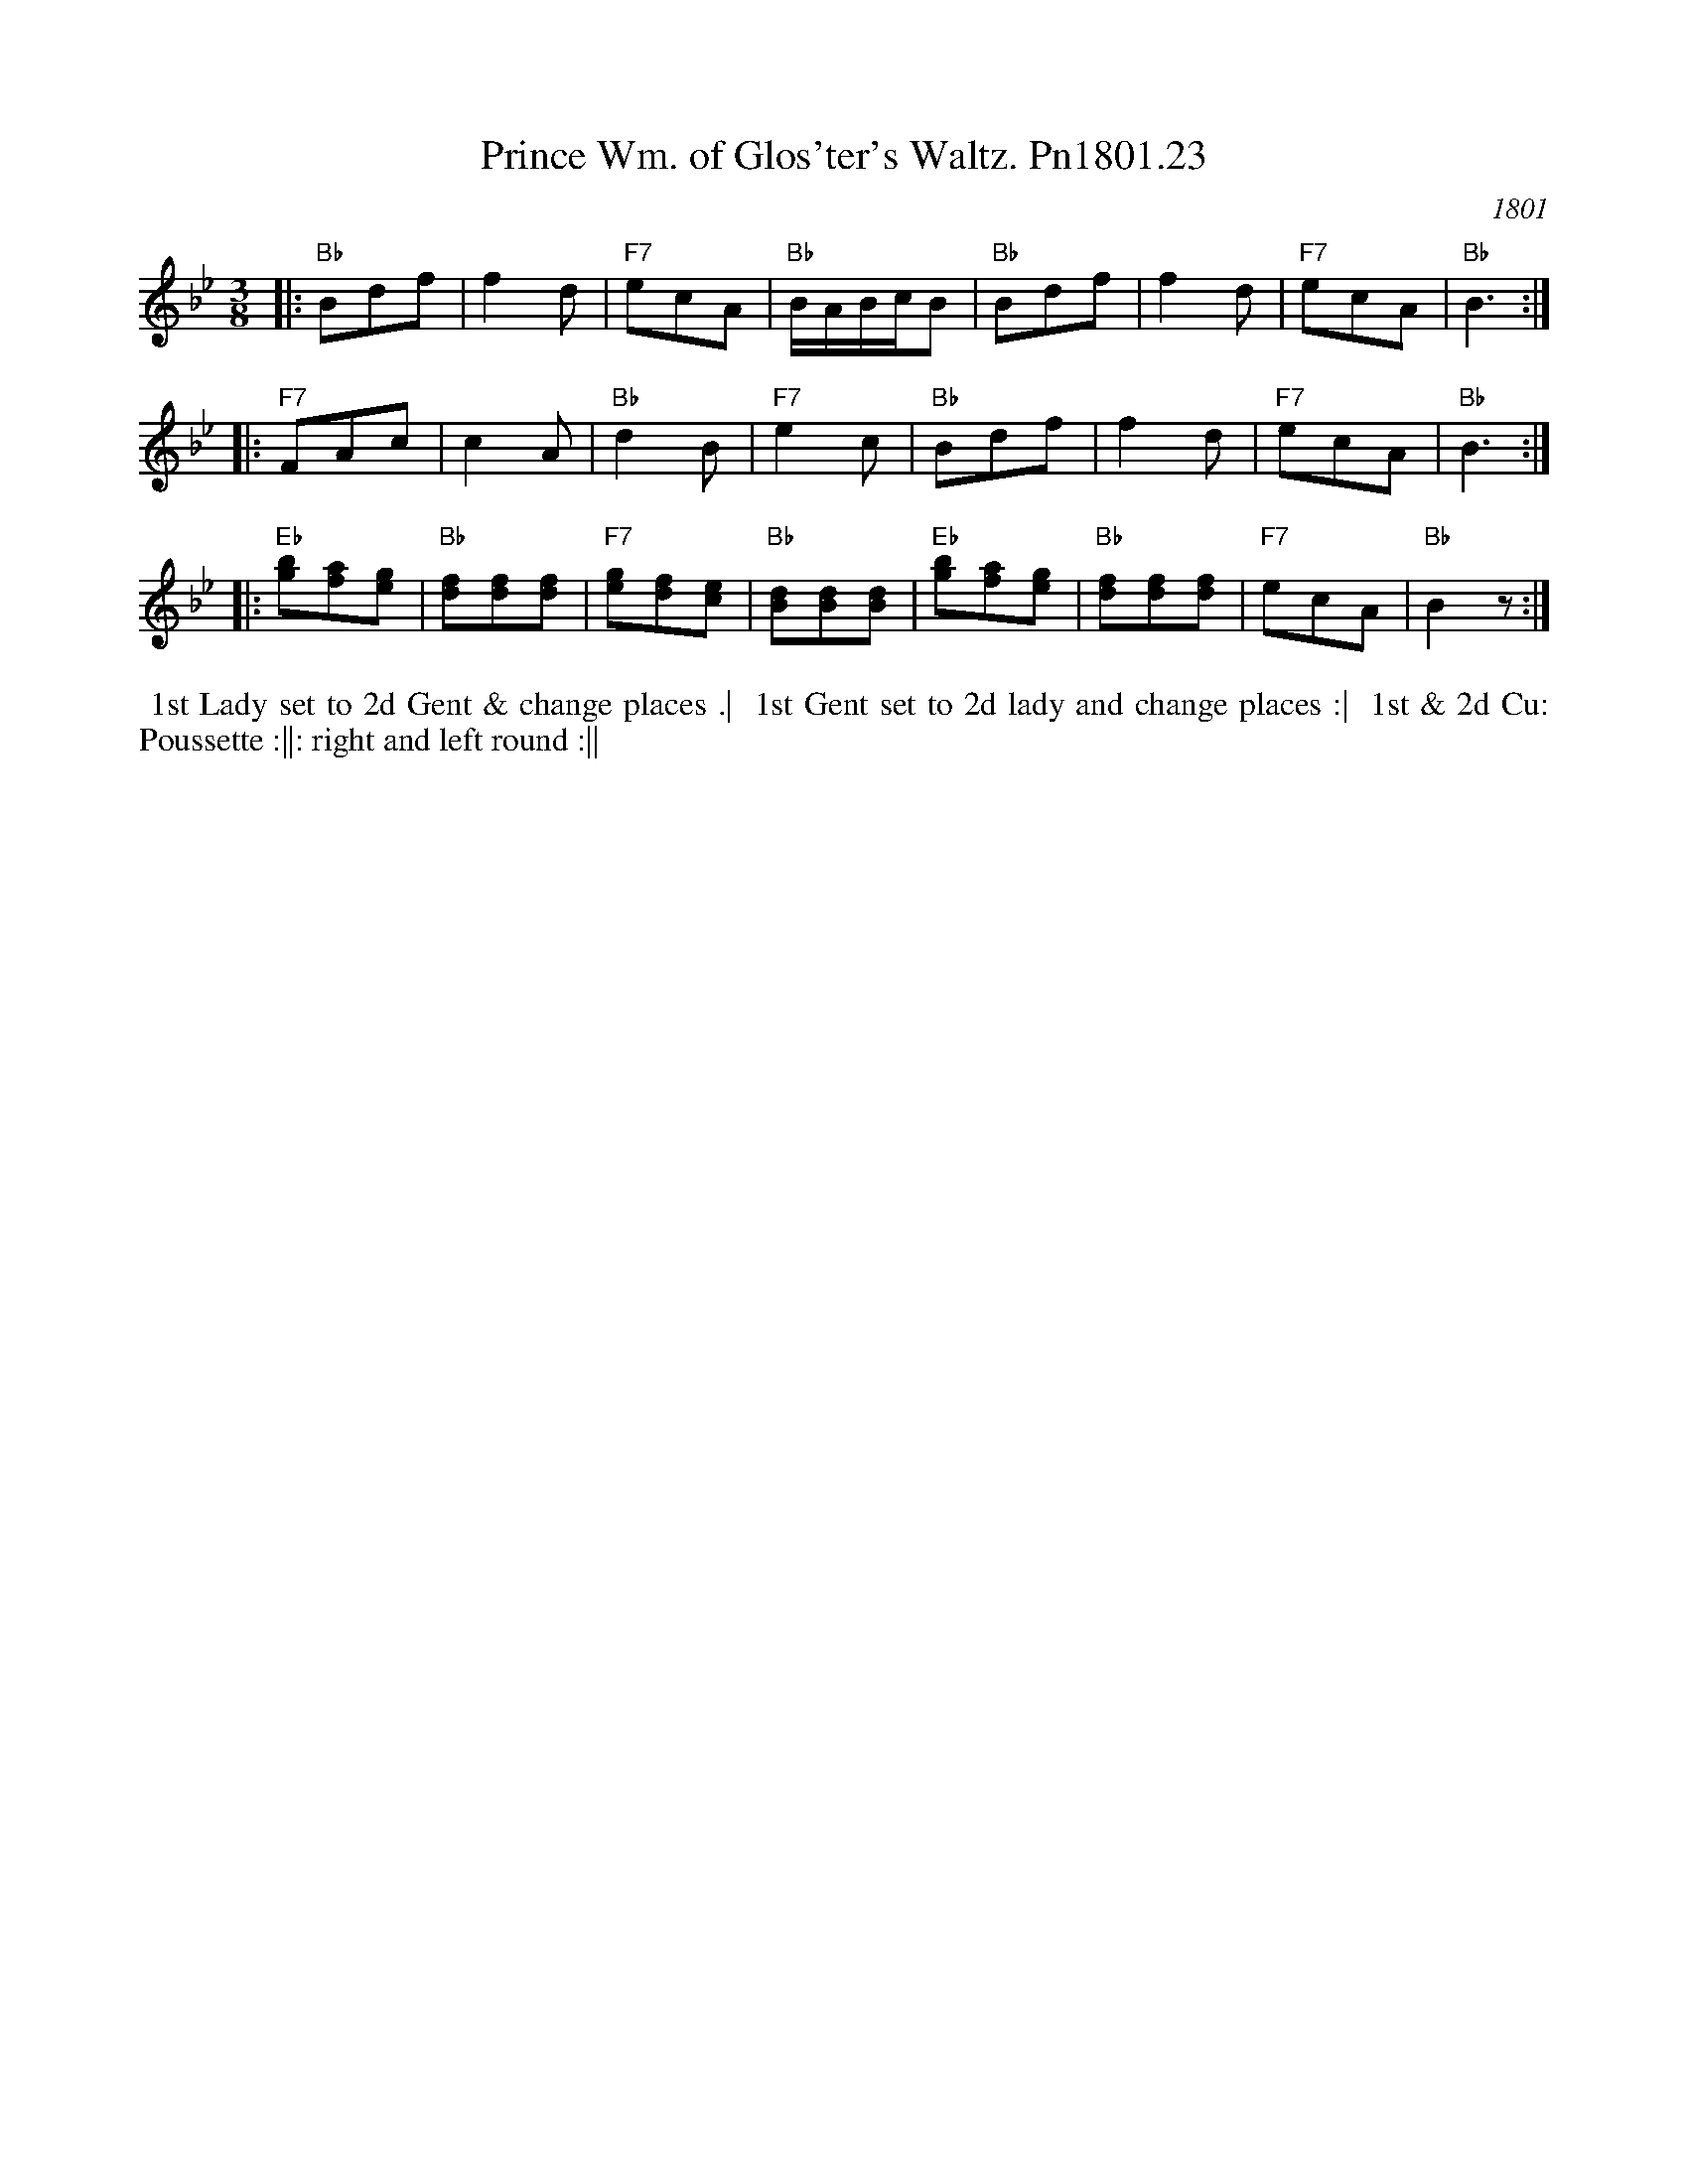 X: 23
T: Prince Wm. of Glos'ter's Waltz. Pn1801.23
O: 1801
B: Preston 24 for 1801
%C: "463"
%Q: 3/8=60
Z: Village Music Project, John Adams, 2017
L: 1/8
M: 3/8
K: Bb
% - - - - - - - - - -
|:\
"Bb"Bdf | f2d | "F7"ecA | "Bb"B/A/B/c/B |\
"Bb"Bdf | f2d | "F7"ecA | "Bb"B3 :| 
|:\
"F7"FAc | c2A | "Bb"d2B | "F7"e2c |\
"Bb"Bdf | f2d | "F7"ecA | "Bb"B3 :| 
|:\
"Eb"[gb][fa][eg] | "Bb"[df][df][df] | "F7"[eg][df][ce] | "Bb"[Bd][Bd][Bd] |\ 
"Eb"[gb][fa][eg] | "Bb"[df][df][df] | "F7"ecA | "Bb"B2z :| 
% - - - - - - - - - -
%%begintext align
%% 1st Lady set to 2d Gent & change places .|
%% 1st Gent set to 2d lady and change places :|
%% 1st & 2d Cu: Poussette :||: right and left round :||
%%endtext
% - - - - - - - - - -
